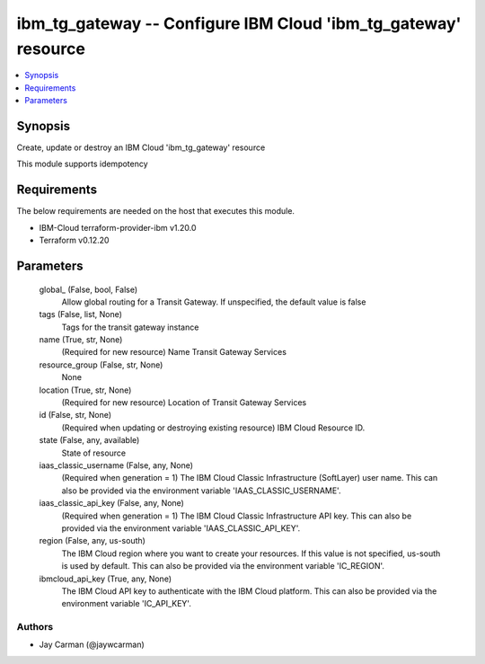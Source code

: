 
ibm_tg_gateway -- Configure IBM Cloud 'ibm_tg_gateway' resource
===============================================================

.. contents::
   :local:
   :depth: 1


Synopsis
--------

Create, update or destroy an IBM Cloud 'ibm_tg_gateway' resource

This module supports idempotency



Requirements
------------
The below requirements are needed on the host that executes this module.

- IBM-Cloud terraform-provider-ibm v1.20.0
- Terraform v0.12.20



Parameters
----------

  global_ (False, bool, False)
    Allow global routing for a Transit Gateway. If unspecified, the default value is false


  tags (False, list, None)
    Tags for the transit gateway instance


  name (True, str, None)
    (Required for new resource) Name Transit Gateway Services


  resource_group (False, str, None)
    None


  location (True, str, None)
    (Required for new resource) Location of Transit Gateway Services


  id (False, str, None)
    (Required when updating or destroying existing resource) IBM Cloud Resource ID.


  state (False, any, available)
    State of resource


  iaas_classic_username (False, any, None)
    (Required when generation = 1) The IBM Cloud Classic Infrastructure (SoftLayer) user name. This can also be provided via the environment variable 'IAAS_CLASSIC_USERNAME'.


  iaas_classic_api_key (False, any, None)
    (Required when generation = 1) The IBM Cloud Classic Infrastructure API key. This can also be provided via the environment variable 'IAAS_CLASSIC_API_KEY'.


  region (False, any, us-south)
    The IBM Cloud region where you want to create your resources. If this value is not specified, us-south is used by default. This can also be provided via the environment variable 'IC_REGION'.


  ibmcloud_api_key (True, any, None)
    The IBM Cloud API key to authenticate with the IBM Cloud platform. This can also be provided via the environment variable 'IC_API_KEY'.













Authors
~~~~~~~

- Jay Carman (@jaywcarman)

